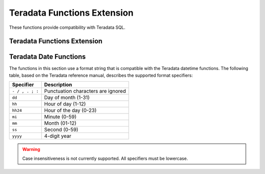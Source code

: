 ============================
Teradata Functions Extension
============================

These functions provide compatibility with Teradata SQL.

Teradata Functions Extension
----------------------------

.. function:: index(string, substring) -> bigint

    Alias for strpos function.

.. function:: char2hexint(string) -> varchar

    Returns the hexadecimal representation for a character string.

Teradata Date Functions
-----------------------

The functions in this section use a format string that is compatible with
the Teradata datetime functions. The following table, based on the
Teradata reference manual, describes the supported format specifiers:

=============== ===========
Specifier       Description
=============== ===========
``- / , . ; :`` Punctuation characters are ignored
``dd``          Day of month (1-31)
``hh``          Hour of day (1-12)
``hh24``        Hour of the day (0-23)
``mi``          Minute (0-59)
``mm``          Month (01-12)
``ss``          Second (0-59)
``yyyy``        4-digit year
=============== ===========

.. warning:: Case insensitiveness is not currently supported. All specifiers must be lowercase.

.. function:: to_char(timestamp, format) -> varchar

    Formats ``timestamp`` as a string using ``format``.

.. function:: to_timestamp(string, format) -> timestamp

    Parses ``string`` into a timestamp using ``format``.

.. function:: to_date(string, format) -> date

    Parses ``string`` into a timestamp using ``format``.